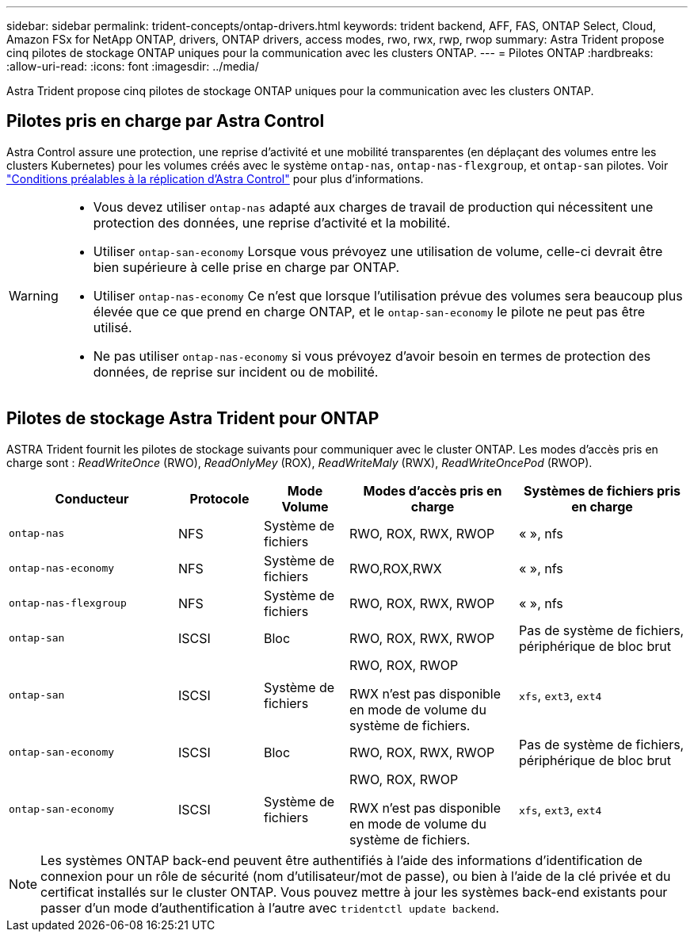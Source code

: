 ---
sidebar: sidebar 
permalink: trident-concepts/ontap-drivers.html 
keywords: trident backend, AFF, FAS, ONTAP Select, Cloud, Amazon FSx for NetApp ONTAP, drivers, ONTAP drivers, access modes, rwo, rwx, rwp, rwop 
summary: Astra Trident propose cinq pilotes de stockage ONTAP uniques pour la communication avec les clusters ONTAP. 
---
= Pilotes ONTAP
:hardbreaks:
:allow-uri-read: 
:icons: font
:imagesdir: ../media/


[role="lead"]
Astra Trident propose cinq pilotes de stockage ONTAP uniques pour la communication avec les clusters ONTAP.



== Pilotes pris en charge par Astra Control

Astra Control assure une protection, une reprise d'activité et une mobilité transparentes (en déplaçant des volumes entre les clusters Kubernetes) pour les volumes créés avec le système `ontap-nas`, `ontap-nas-flexgroup`, et `ontap-san` pilotes. Voir link:https://docs.netapp.com/us-en/astra-control-center/use/replicate_snapmirror.html#replication-prerequisites["Conditions préalables à la réplication d'Astra Control"^] pour plus d'informations.

[WARNING]
====
* Vous devez utiliser `ontap-nas` adapté aux charges de travail de production qui nécessitent une protection des données, une reprise d'activité et la mobilité.
* Utiliser `ontap-san-economy` Lorsque vous prévoyez une utilisation de volume, celle-ci devrait être bien supérieure à celle prise en charge par ONTAP.
* Utiliser `ontap-nas-economy` Ce n'est que lorsque l'utilisation prévue des volumes sera beaucoup plus élevée que ce que prend en charge ONTAP, et le `ontap-san-economy` le pilote ne peut pas être utilisé.
* Ne pas utiliser `ontap-nas-economy` si vous prévoyez d'avoir besoin en termes de protection des données, de reprise sur incident ou de mobilité.


====


== Pilotes de stockage Astra Trident pour ONTAP

ASTRA Trident fournit les pilotes de stockage suivants pour communiquer avec le cluster ONTAP. Les modes d'accès pris en charge sont : _ReadWriteOnce_ (RWO), _ReadOnlyMey_ (ROX), _ReadWriteMaly_ (RWX), _ReadWriteOncePod_ (RWOP).

[cols="2, 1, 1, 2, 2"]
|===
| Conducteur | Protocole | Mode Volume | Modes d'accès pris en charge | Systèmes de fichiers pris en charge 


| `ontap-nas`  a| 
NFS
 a| 
Système de fichiers
 a| 
RWO, ROX, RWX, RWOP
 a| 
« », nfs



| `ontap-nas-economy`  a| 
NFS
 a| 
Système de fichiers
 a| 
RWO,ROX,RWX
 a| 
« », nfs



| `ontap-nas-flexgroup`  a| 
NFS
 a| 
Système de fichiers
 a| 
RWO, ROX, RWX, RWOP
 a| 
« », nfs



| `ontap-san`  a| 
ISCSI
 a| 
Bloc
 a| 
RWO, ROX, RWX, RWOP
 a| 
Pas de système de fichiers, périphérique de bloc brut



| `ontap-san`  a| 
ISCSI
 a| 
Système de fichiers
 a| 
RWO, ROX, RWOP

RWX n'est pas disponible en mode de volume du système de fichiers.
 a| 
`xfs`, `ext3`, `ext4`



| `ontap-san-economy`  a| 
ISCSI
 a| 
Bloc
 a| 
RWO, ROX, RWX, RWOP
 a| 
Pas de système de fichiers, périphérique de bloc brut



| `ontap-san-economy`  a| 
ISCSI
 a| 
Système de fichiers
 a| 
RWO, ROX, RWOP

RWX n'est pas disponible en mode de volume du système de fichiers.
 a| 
`xfs`, `ext3`, `ext4`

|===

NOTE: Les systèmes ONTAP back-end peuvent être authentifiés à l'aide des informations d'identification de connexion pour un rôle de sécurité (nom d'utilisateur/mot de passe), ou bien à l'aide de la clé privée et du certificat installés sur le cluster ONTAP. Vous pouvez mettre à jour les systèmes back-end existants pour passer d'un mode d'authentification à l'autre avec `tridentctl update backend`.
